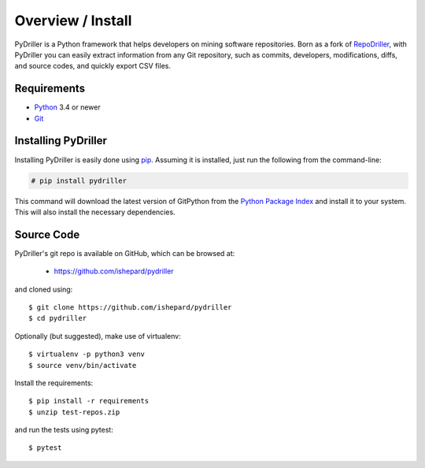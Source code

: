 .. _intro_toplevel:

==================
Overview / Install
==================

PyDriller is a Python framework that helps developers on mining software repositories. Born as a fork of `RepoDriller`_, with PyDriller you can easily extract information from any Git repository, such as commits, developers, modifications, diffs, and source codes, and quickly export CSV files.

.. _Repodriller: https://github.com/mauricioaniche/repodriller

.. image:: mygif.*

Requirements
============

* `Python`_ 3.4 or newer
* `Git`_

.. _Python: https://www.python.org
.. _Git: https://git-scm.com/

Installing PyDriller
====================

Installing PyDriller is easily done using `pip`_. Assuming it is installed, just run the following from the command-line:

.. _pip: https://pip.pypa.io/en/latest/installing.html

.. sourcecode:: none

    # pip install pydriller


This command will download the latest version of GitPython from the
`Python Package Index <http://pypi.python.org/pypi/GitPython>`_ and install it
to your system. This will also install the necessary dependencies.


Source Code
===========

PyDriller's git repo is available on GitHub, which can be browsed at:

 * https://github.com/ishepard/pydriller

and cloned using::

    $ git clone https://github.com/ishepard/pydriller
    $ cd pydriller

Optionally (but suggested), make use of virtualenv::
    
    $ virtualenv -p python3 venv
    $ source venv/bin/activate

Install the requirements::
    
    $ pip install -r requirements
    $ unzip test-repos.zip

and run the tests using pytest::

    $ pytest

